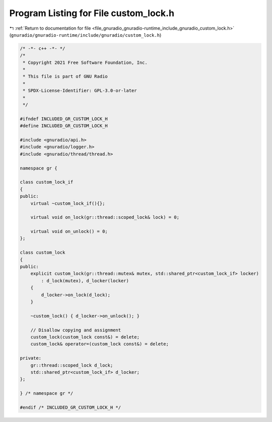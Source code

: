 
.. _program_listing_file_gnuradio_gnuradio-runtime_include_gnuradio_custom_lock.h:

Program Listing for File custom_lock.h
======================================

|exhale_lsh| :ref:`Return to documentation for file <file_gnuradio_gnuradio-runtime_include_gnuradio_custom_lock.h>` (``gnuradio/gnuradio-runtime/include/gnuradio/custom_lock.h``)

.. |exhale_lsh| unicode:: U+021B0 .. UPWARDS ARROW WITH TIP LEFTWARDS

.. code-block:: cpp

   /* -*- c++ -*- */
   /*
    * Copyright 2021 Free Software Foundation, Inc.
    *
    * This file is part of GNU Radio
    *
    * SPDX-License-Identifier: GPL-3.0-or-later
    *
    */
   
   #ifndef INCLUDED_GR_CUSTOM_LOCK_H
   #define INCLUDED_GR_CUSTOM_LOCK_H
   
   #include <gnuradio/api.h>
   #include <gnuradio/logger.h>
   #include <gnuradio/thread/thread.h>
   
   namespace gr {
   
   class custom_lock_if
   {
   public:
       virtual ~custom_lock_if(){};
   
       virtual void on_lock(gr::thread::scoped_lock& lock) = 0;
   
       virtual void on_unlock() = 0;
   };
   
   class custom_lock
   {
   public:
       explicit custom_lock(gr::thread::mutex& mutex, std::shared_ptr<custom_lock_if> locker)
           : d_lock(mutex), d_locker(locker)
       {
           d_locker->on_lock(d_lock);
       }
   
       ~custom_lock() { d_locker->on_unlock(); }
   
       // Disallow copying and assignment
       custom_lock(custom_lock const&) = delete;
       custom_lock& operator=(custom_lock const&) = delete;
   
   private:
       gr::thread::scoped_lock d_lock;
       std::shared_ptr<custom_lock_if> d_locker;
   };
   
   } /* namespace gr */
   
   #endif /* INCLUDED_GR_CUSTOM_LOCK_H */
